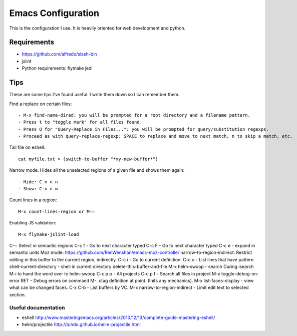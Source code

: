 =====================
Emacs Configuration
=====================

This is the configuration I use. It is heavily oriented for web development and python.

Requirements
------------

- https://github.com/alfredo/slash-bin
- jslint
- Python requirements: flymake jedi

Tips
----

These are some tips I've found useful. I write them down so I can remember them.


Find a replace on certain files::

    - M-x find-name-dired: you will be prompted for a root directory and a filename pattern.
    - Press t to "toggle mark" for all files found.
    - Press Q for "Query-Replace in Files...": you will be prompted for query/substitution regexps.
    - Proceed as with query-replace-regexp: SPACE to replace and move to next match, n to skip a match, etc.


Tail file on eshell::

    cat myfile.txt > (switch-to-buffer "*my-new-buffer*")


Narrow mode. Hides all the unselected regions of a given file and shows them again::

    - Hide: C-x n n
    - Show: C-x n w


Count lines in a region::

    M-x count-lines-region or M-=

Enabling JS validation::

    M-x flymake-jslint-load

C-=  Select in semantic regions
C-c f - Go to next character typed
C-c F - Go to next character typed
C-c e - expand in semantic units
Moz mode: https://github.com/RenWenshan/emacs-moz-controller
narrow-to-region-indirect: Restrict editing in this buffer to the current region, indirectly.
C-c i -  Go to current definition.
C-c o - List lines that have pattern
shell-current-directory - shell in current directory
delete-this-buffer-and-file
M-x helm-swoop - search
During isearch M-i to hand the word over to helm-swoop
C-c p p - All projects
C-c p f - Search all files in project
M-x toggle-debug-on-error RET - Debug errors on command
M-. ctag definition at point. (Inits any mechanics).
M-x list-faces-display - view what can be changed faces.
C-x C-b - List buffers by VC.
M-x narrow-to-region-indirect - Limit edit text to selected section.


Useful documentation
====================

- eshell http://www.masteringemacs.org/articles/2010/12/13/complete-guide-mastering-eshell/
- helm/projectile http://tuhdo.github.io/helm-projectile.html
